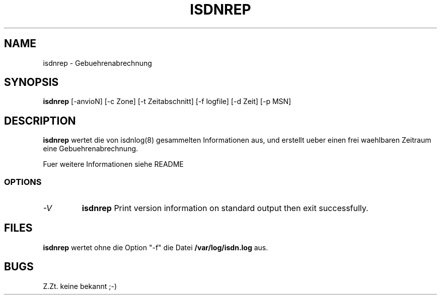 .TH ISDNREP 1 "ISDN Utilities" "AKsoftware" \" -*- nroff -*-
.SH NAME
isdnrep \- Gebuehrenabrechnung
.SH SYNOPSIS
.B isdnrep
[\-anvioN] [\-c Zone] [\-t Zeitabschnitt] [\-f logfile] [\-d Zeit] [\-p MSN]

.SH DESCRIPTION
.BR isdnrep
wertet die von isdnlog(8) gesammelten Informationen aus, und erstellt
ueber einen frei waehlbaren Zeitraum eine Gebuehrenabrechnung.

Fuer weitere Informationen siehe README
.SS OPTIONS
.TP
.I "\-V"
.B isdnrep
Print version information on standard output then exit successfully.
.SH FILES
.BR isdnrep
wertet ohne die Option "-f" die Datei
.BR "/var/log/isdn.log"
aus.
.SH BUGS
Z.Zt. keine bekannt ;-)
